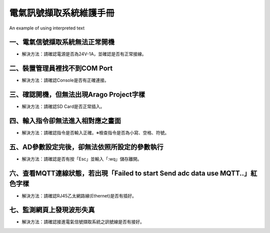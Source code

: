 .. _電氣訊號擷取系統維護手冊:



電氣訊號擷取系統維護手冊
========================

.. role:: red

An example of using :red:`interpreted text`



一、電氣信號擷取系統無法正常開機
------------------------------

* 解決方法：請確認電源是否為24V-1A，並確認是否有正常接線。




二、裝置管理員裡找不到COM Port
------------------------------


* 解決方法：請確認Console是否有正確連接。


三、確認開機，但無法出現Arago Project字樣
----------------------------------------


* 解決方法：請確認SD Card是否正常插入。


四、輸入指令卻無法進入相對應之畫面
--------------------------------


* 解決方法：請確認指令是否輸入正確。※檢查指令是否為小寫、空格、符號。


五、AD參數設定完後，卻無法依照所設定的參數執行
-------------------------------------------


* 解決方法：請確認是否有按「Esc」並輸入「:wq」儲存離開。



六、查看MQTT連線狀態，若出現「Failed to start Send adc data use MQTT..」紅色字樣
--------------------------------------------------------------------------------------

  
* 解決方法：請確認RJ45乙太網路線(Ethernet)是否有插好。


七、監測網頁上發現波形失真
-------------------------

 
* 解決方法：請確認接進電氣信號擷取系統之訊號線是否有接好。
 

